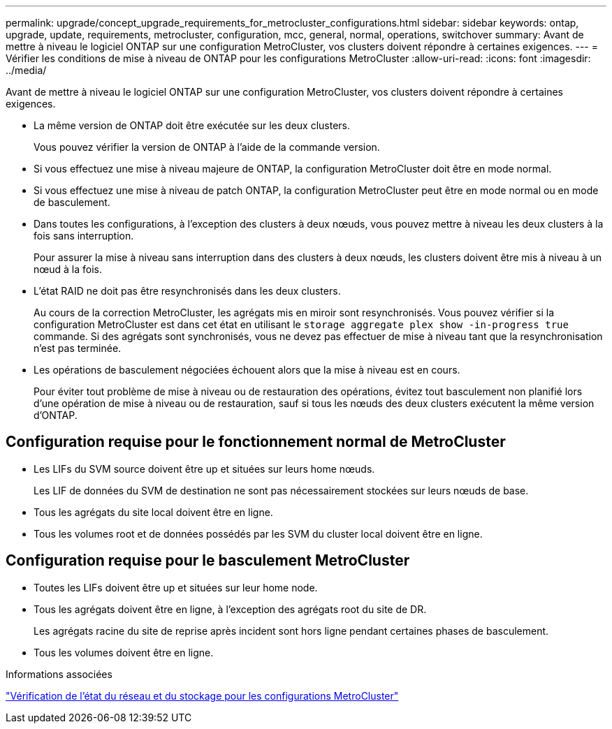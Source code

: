 ---
permalink: upgrade/concept_upgrade_requirements_for_metrocluster_configurations.html 
sidebar: sidebar 
keywords: ontap, upgrade, update, requirements, metrocluster, configuration, mcc, general, normal, operations, switchover 
summary: Avant de mettre à niveau le logiciel ONTAP sur une configuration MetroCluster, vos clusters doivent répondre à certaines exigences. 
---
= Vérifier les conditions de mise à niveau de ONTAP pour les configurations MetroCluster
:allow-uri-read: 
:icons: font
:imagesdir: ../media/


[role="lead"]
Avant de mettre à niveau le logiciel ONTAP sur une configuration MetroCluster, vos clusters doivent répondre à certaines exigences.

* La même version de ONTAP doit être exécutée sur les deux clusters.
+
Vous pouvez vérifier la version de ONTAP à l'aide de la commande version.

* Si vous effectuez une mise à niveau majeure de ONTAP, la configuration MetroCluster doit être en mode normal.
* Si vous effectuez une mise à niveau de patch ONTAP, la configuration MetroCluster peut être en mode normal ou en mode de basculement.
* Dans toutes les configurations, à l'exception des clusters à deux nœuds, vous pouvez mettre à niveau les deux clusters à la fois sans interruption.
+
Pour assurer la mise à niveau sans interruption dans des clusters à deux nœuds, les clusters doivent être mis à niveau à un nœud à la fois.

* L'état RAID ne doit pas être resynchronisés dans les deux clusters.
+
Au cours de la correction MetroCluster, les agrégats mis en miroir sont resynchronisés. Vous pouvez vérifier si la configuration MetroCluster est dans cet état en utilisant le `storage aggregate plex show -in-progress true` commande. Si des agrégats sont synchronisés, vous ne devez pas effectuer de mise à niveau tant que la resynchronisation n'est pas terminée.

* Les opérations de basculement négociées échouent alors que la mise à niveau est en cours.
+
Pour éviter tout problème de mise à niveau ou de restauration des opérations, évitez tout basculement non planifié lors d'une opération de mise à niveau ou de restauration, sauf si tous les nœuds des deux clusters exécutent la même version d'ONTAP.





== Configuration requise pour le fonctionnement normal de MetroCluster

* Les LIFs du SVM source doivent être up et situées sur leurs home nœuds.
+
Les LIF de données du SVM de destination ne sont pas nécessairement stockées sur leurs nœuds de base.

* Tous les agrégats du site local doivent être en ligne.
* Tous les volumes root et de données possédés par les SVM du cluster local doivent être en ligne.




== Configuration requise pour le basculement MetroCluster

* Toutes les LIFs doivent être up et situées sur leur home node.
* Tous les agrégats doivent être en ligne, à l'exception des agrégats root du site de DR.
+
Les agrégats racine du site de reprise après incident sont hors ligne pendant certaines phases de basculement.

* Tous les volumes doivent être en ligne.


.Informations associées
link:task_verifying_the_networking_and_storage_status_for_metrocluster_cluster_is_ready.html["Vérification de l'état du réseau et du stockage pour les configurations MetroCluster"]
